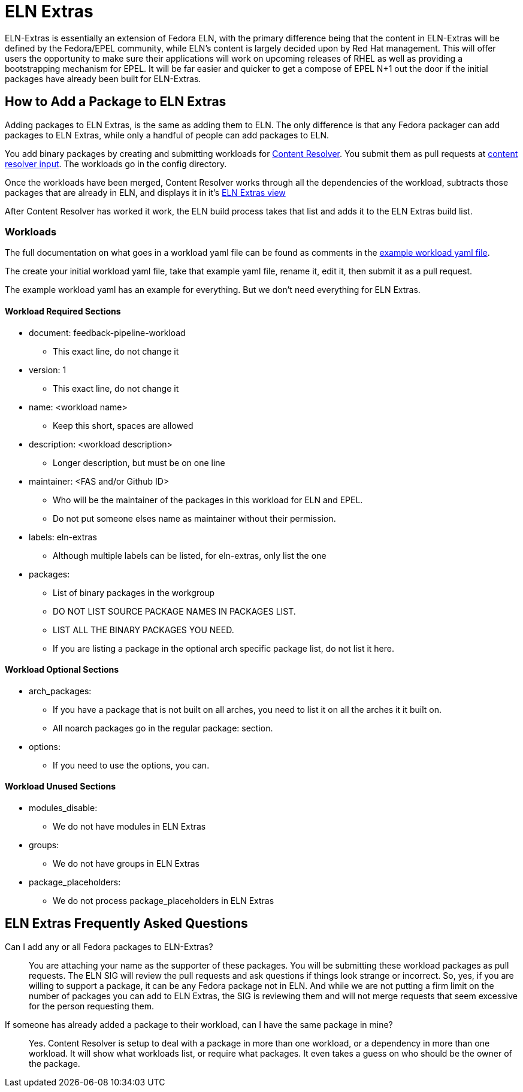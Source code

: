 = ELN Extras

ELN-Extras is essentially an extension of Fedora ELN, with the primary
difference being that the content in ELN-Extras will be defined by the
Fedora/EPEL community, while ELN's content is largely decided upon by
Red Hat management. This will offer users the opportunity to make sure
their applications will work on upcoming releases of RHEL as well as
providing a bootstrapping mechanism for EPEL. It will be far easier
and quicker to get a compose of EPEL N+1 out the door if the initial
packages have already been built for ELN-Extras.

== How to Add a Package to ELN Extras

Adding packages to ELN Extras, is the same as adding them to ELN.
The only difference is that any Fedora packager can add packages
to ELN Extras, while only a handful of people can add packages
to ELN.

You add binary packages by creating and submitting workloads for 
https://github.com/minimization/content-resolver#readme[Content Resolver]. 
You submit them as pull requests at 
https://github.com/minimization/content-resolver-input[content resolver input]. 
The workloads go in the config directory.

Once the workloads have been merged, Content Resolver works through
all the dependencies of the workload, subtracts those packages that are
already in ELN, and displays it in it's 
https://tiny.distro.builders/view--view-eln-extras.html[ELN Extras view]

After Content Resolver has worked it work, the ELN build process takes that
list and adds it to the ELN Extras build list.

=== Workloads

The full documentation on what goes in a workload yaml file can be found  as comments in the 
https://github.com/minimization/content-resolver/blob/master/config_specs/workload.yaml[example workload yaml file].

The create your initial workload yaml file, take that example yaml file, rename it,
edit it, then submit it as a pull request.

The example workload yaml has an example for everything.  But we don't need everything 
for ELN Extras.

==== Workload Required Sections

* document: feedback-pipeline-workload
** This exact line, do not change it
* version: 1
** This exact line, do not change it
* name: <workload name>
** Keep this short, spaces are allowed
* description: <workload description>
** Longer description, but must be on one line
* maintainer: <FAS and/or Github ID>
** Who will be the maintainer of the packages in this workload for ELN and EPEL.
** Do not put someone elses name as maintainer without their permission.
* labels: eln-extras
** Although multiple labels can be listed, for eln-extras, only list the one
* packages:
** List of binary packages in the workgroup
** DO NOT LIST SOURCE PACKAGE NAMES IN PACKAGES LIST.
** LIST ALL THE BINARY PACKAGES YOU NEED.
** If you are listing a package in the optional arch specific package list, do not list it here.

==== Workload Optional Sections

* arch_packages:
** If you have a package that is not built on all arches, you need to list it on all the arches it it built on.
** All noarch packages go in the regular package: section.
* options:
** If you need to use the options, you can.

==== Workload Unused Sections

* modules_disable:
** We do not have modules in ELN Extras
* groups:
** We do not have groups in ELN Extras
* package_placeholders:
** We do not process package_placeholders in ELN Extras

== ELN Extras Frequently Asked Questions

Can I add any or all Fedora packages to ELN-Extras?::

    You are attaching your name as the supporter of these packages.
    You will be submitting these workload packages as pull requests.
    The ELN SIG will review the pull requests and ask questions if 
    things look strange or incorrect.  So, yes, if you are willing 
    to support a package, it can be any Fedora package not in ELN.
    And while we are not putting a firm limit on the number of packages
    you can add to ELN Extras, the SIG is reviewing them and will
    not merge requests that seem excessive for the person requesting them.

If someone has already added a package to their workload, can I have the same package in mine?::

Yes.  Content Resolver is setup to deal with a package in more than
one workload, or a dependency in more than one workload.  It will show what
workloads list, or require what packages.  It even takes a guess on who
should be the owner of the package.

